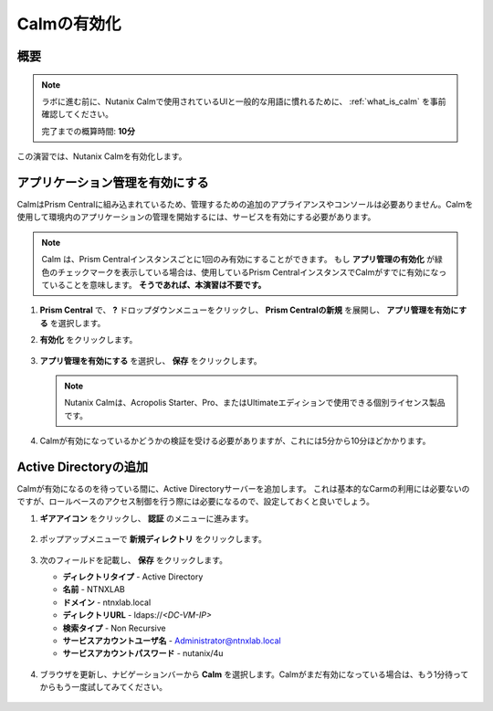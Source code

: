 .. _calm_enable:

------------
Calmの有効化
------------

概要
++++++++

.. note::

  ラボに進む前に、Nutanix Calmで使用されているUIと一般的な用語に慣れるために、 :ref:`what_is_calm` を事前確認してください。

  完了までの概算時間: **10分**

この演習では、Nutanix Calmを有効化します。

アプリケーション管理を有効にする
+++++++++++++++++++++++

CalmはPrism Centralに組み込まれているため、管理するための追加のアプライアンスやコンソールは必要ありません。Calmを使用して環境内のアプリケーションの管理を開始するには、サービスを有効にする必要があります。

.. note::

  Calm は、Prism Centralインスタンスごとに1回のみ有効にすることができます。 もし **アプリ管理の有効化** が緑色のチェックマークを表示している場合は、使用しているPrism CentralインスタンスでCalmがすでに有効になっていることを意味します。 **そうであれば、本演習は不要です。**

#. **Prism Central** で、 **?** ドロップダウンメニューをクリックし、 **Prism Centralの新規** を展開し、 **アプリ管理を有効にする** を選択します。

#. **有効化** をクリックします。

   .. figure:: images/5.10/enable1.png

#. **アプリ管理を有効にする** を選択し、 **保存** をクリックします。

   .. note:: Nutanix Calmは、Acropolis Starter、Pro、またはUltimateエディションで使用できる個別ライセンス製品です。

   .. figure:: images/5.10/enable2.png

#. Calmが有効になっているかどうかの検証を受ける必要がありますが、これには5分から10分ほどかかります。

   .. figure:: images/5.10/enable3.png

Active Directoryの追加
+++++++++++++++++++++++

Calmが有効になるのを待っている間に、Active Directoryサーバーを追加します。 これは基本的なCarmの利用には必要ないのですが、ロールベースのアクセス制御を行う際には必要になるので、設定しておくと良いでしょう。

#. **ギアアイコン** をクリックし、 **認証** のメニューに進みます。

   .. figure:: images/5.10/enable4.png

#. ポップアップメニューで **新規ディレクトリ** をクリックします。

   .. figure:: images/5.10/enable5.png

#. 次のフィールドを記載し、 **保存** をクリックします。

   - **ディレクトリタイプ** - Active Directory
   - **名前** - NTNXLAB
   - **ドメイン** - ntnxlab.local
   - **ディレクトリURL** - ldaps://*<DC-VM-IP>*
   - **検索タイプ** - Non Recursive
   - **サービスアカウントユーザ名** - Administrator@ntnxlab.local
   - **サービスアカウントパスワード** - nutanix/4u

   .. figure:: images/5.10/enable6.png

#. ブラウザを更新し、ナビゲーションバーから **Calm** を選択します。Calmがまだ有効になっている場合は、もう1分待ってからもう一度試してみてください。

   .. figure:: images/calm3/overview.png
